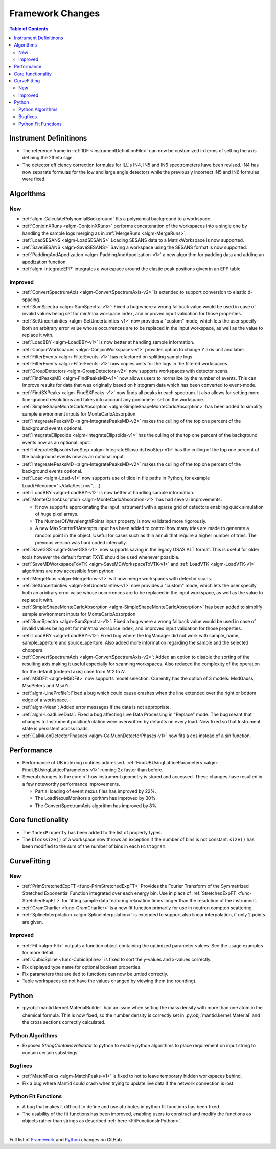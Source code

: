=================
Framework Changes
=================

.. contents:: Table of Contents
   :local:

Instrument Definitinons
-----------------------

- The reference frame in :ref:`IDF <InstrumentDefinitionFile>` can now be customized in terms of setting the axis defining the 2theta sign.
- The detector efficiency correction formulas for ILL's IN4, IN5 and IN6 spectrometers have been revised. IN4 has now separate formulas for the low and large angle detectors while the previously incorrect IN5 and IN6 formulas were fixed.

Algorithms
----------

New
###

- :ref:`algm-CalculatePolynomialBackground` fits a polynomial background to a workspace.
- :ref:`ConjoinXRuns <algm-ConjoinXRuns>` performs concatenation of the workspaces into a single one by handling the sample logs merging as in :ref:`MergeRuns <algm-MergeRuns>`.
- :ref:`LoadSESANS <algm-LoadSESANS>` Loading SESANS data to a MatrixWorkspace is now supported.
- :ref:`SaveSESANS <algm-SaveSESANS>` Saving a workspace using the SESANS format is now supported.
- :ref:`PaddingAndApodization <algm-PaddingAndApodization-v1>` a new algorithm for padding data and adding an apodization function.
- :ref:`algm-IntegrateEPP` integrates a workspace around the elastic peak positions given in an EPP table.

Improved
########

- :ref:`ConvertSpectrumAxis <algm-ConvertSpectrumAxis-v2>` is extended to support conversion to elastic d-spacing.
- :ref:`SumSpectra <algm-SumSpectra-v1>`: Fixed a bug where a wrong fallback value would be used in case of invalid values being set for min/max worspace index, and improved input validation for those properties.
- :ref:`SetUncertainties <algm-SetUncertainties-v1>` now provides a "custom" mode, which lets the user specify both an arbitrary error value whose occurrences are to be replaced in the input workspace, as well as the value to replace it with.
- :ref:`LoadBBY <algm-LoadBBY-v1>` is now better at handling sample information.
- :ref:`ConjoinWorkspaces <algm-ConjoinWorkspaces-v1>` provides option to change Y axis unit and label.
- :ref:`FilterEvents <algm-FilterEvents-v1>` has refactored on splitting sample logs.
- :ref:`FilterEvents <algm-FilterEvents-v1>` now copies units for the logs in the filtered workspaces
- :ref:`GroupDetectors <algm-GroupDetectors-v2>` now supports workspaces with detector scans.
- :ref:`FindPeaksMD <algm-FindPeaksMD-v1>` now allows users to normalize by the number of events. This can improve results for data that was originally based on histogram data which has been converted to event-mode.
- :ref:`FindSXPeaks <algm-FindSXPeaks-v1>` now finds all peaks in each spectrum. It also allows for setting more fine-grained resolutions and takes into account any goniometer set on the workspace.
- :ref:`SimpleShapeMonteCarloAbsorption <algm-SimpleShapeMonteCarloAbsorption>` has been added to simplify sample environment inputs for MonteCarloAbsorption
- :ref:`IntegreatePeaksMD <algm-IntegratePeaksMD-v2>` makes the culling of the top one percent of the background events optional.
- :ref:`IntegrateEllipsoids <algm-IntegrateEllipsoids-v1>` has the culling of the top one percent of the background events now as an optional input.
- :ref:`IntegrateEllipsoidsTwoStep <algm-IntegrateEllipsoidsTwoStep-v1>` has the culling of the top one percent of the background events now as an optional input.
- :ref:`IntegreatePeaksMD <algm-IntegratePeaksMD-v2>` makes the culling of the top one percent of the background events optional.
- :ref:`Load <algm-Load-v1>` now supports use of tilde in file paths in Python, for example Load(Filename="~/data/test.nxs", ...)
- :ref:`LoadBBY <algm-LoadBBY-v1>` is now better at handling sample information.
- :ref:`MonteCarloAbsorption <algm-MonteCarloAbsorption-v1>` has had several improvements:

  * It now supports approximating the input instrument with a sparse grid of detectors enabling quick simulation of huge pixel arrays.
  * The NumberOfWavelengthPoints input property is now validated more rigorously.
  * A new MaxScatterPtAttempts input has been added to control how many tries are made to generate a random point in the object. Useful for cases such as thin annuli that require a higher number of tries. The previous version was hard coded internally.
- :ref:`SaveGSS <algm-SaveGSS-v1>` now supports saving in the legacy GSAS ALT format. This is useful for older tools however the default format FXYE should be used whenever possible.
- :ref:`SaveMDWorkspaceToVTK <algm-SaveMDWorkspaceToVTK-v1>` and :ref:`LoadVTK <algm-LoadVTK-v1>` algorithms are now accessible from python.
- :ref:`MergeRuns <algm-MergeRuns-v1>` will now merge workspaces with detector scans.
- :ref:`SetUncertainties <algm-SetUncertainties-v1>` now provides a "custom" mode, which lets the user specify both an arbitrary error value whose occurrences are to be replaced in the input workspace, as well as the value to replace it with.
- :ref:`SimpleShapeMonteCarloAbsorption <algm-SimpleShapeMonteCarloAbsorption>` has been added to simplify sample environment inputs for MonteCarloAbsorption
- :ref:`SumSpectra <algm-SumSpectra-v1>`: Fixed a bug where a wrong fallback value would be used in case of invalid values being set for min/max worspace index, and improved input validation for those properties.
- :ref:`LoadBBY <algm-LoadBBY-v1>`: Fixed bug where the logManager did not work with sample_name, sample_aperture and source_aperture. Also added more information regarding the sample and the selected choppers.
- :ref:`ConvertSpectrumAxis <algm-ConvertSpectrumAxis-v2>`: Added an option to disable the sorting of the resulting axis making it useful especially for scanning workspaces. Also reduced the complexity of the operation for the default (ordered axis) case from *Nˆ2* to *N*.
- :ref:`MSDFit <algm-MSDFit>` now supports model selection. Currently has the option of 3 models: MsdGauss, MsdPeters and MsdYi.
- :ref:`algm-LineProfile`: Fixed a bug which could cause crashes when the line extended over the right or bottom edge of a workspace.
- :ref:`algm-Mean`: Added error messages if the data is not appropriate.
- :ref:`algm-LoadLiveData`: Fixed a bug affecting Live Data Processing in "Replace" mode. The bug meant that changes to Instrument position/rotation were overwritten by defaults on every load. Now fixed so that Instrument state is persistent across loads.
- :ref:`CalMuonDetectorPhasees <algm-CalMuonDetectorPhases-v1>` now fits a cos instead of a sin function.

Performance
-----------
- Performance of UB indexing routines addressed. :ref:`FindUBUsingLatticeParameters <algm-FindUBUsingLatticeParameters-v1>` running 2x faster than before.
- Several changes to the core of how instrument geometry is stored and accessed. These changes have resulted in a few noteworthy performance improvements.

  * Partial loading of event nexus files has improved by 22%.
  * The LoadNexusMonitors algorithm has improved by 30%.
  * The ConvertSpectrumAxis algorithm has improved by 8%.

Core functionality
------------------

- The ``IndexProperty`` has been added to the list of property types.
- The ``blocksize()`` of a workspace now throws an exception if the number of bins is not constant. ``size()`` has been modified to the sum of the number of bins in each ``Histogram``.


CurveFitting
------------

New
###

- :ref:`PrimStretchedExpFT <func-PrimStretchedExpFT>` Provides the Fourier Transform of the Symmetrized Stretched Exponential Function integrated over each energy bin. Use in place of :ref:`StretchedExpFT <func-StretchedExpFT>` for fitting sample data featuring relaxation times longer than the resolution of the instrument.
- :ref:`GramCharlier <func-GramCharlier>` is a new fit function primarily for use in neutron compton scattering.
- :ref:`SplineInterpolation <algm-SplineInterpolation>` is extended to support also linear interpolation, if only 2 points are given.

Improved
########

- :ref:`Fit <algm-Fit>` outputs a function object containing the optimized parameter values. See the usage examples for more detail.
- :ref:`CubicSpline <func-CubicSpline>` is fixed to sort the y-values and x-values correctly.
- Fix displayed type name for optional boolean properties.
- Fix parameters that are tied to functions can now be untied correctly.
- Table workspaces do not have the values changed by viewing them (no rounding).

Python
------

- :py:obj:`mantid.kernel.MaterialBuilder` had an issue when setting the mass density with more than one atom in the chemical formula. This is now fixed, so the number density is correctly set in :py:obj:`mantid.kernel.Material` and the cross sections correctly calculated.

Python Algorithms
#################

- Exposed `StringContainsValidator` to python to enable python algorithms to place requirement on input string to contain certain substrings.

Bugfixes
########

- :ref:`MatchPeaks <algm-MatchPeaks-v1>` is fixed to not to leave temporary hidden workspaces behind.
- Fix a bug where Mantid could crash when trying to update live data if the network connection is lost.

Python Fit Functions
####################

- A bug that makes it difficult to define and use attributes in python fit functions has been fixed.
- The usability of the fit functions has been improved, enabling users to construct and modify the functions as objects rather than strings
  as described :ref:`here <FitFunctionsInPython>`.



|

Full list of
`Framework <http://github.com/mantidproject/mantid/pulls?q=is%3Apr+milestone%3A%22Release+3.11%22+is%3Amerged+label%3A%22Component%3A+Framework%22>`__
and
`Python <http://github.com/mantidproject/mantid/pulls?q=is%3Apr+milestone%3A%22Release+3.11%22+is%3Amerged+label%3A%22Component%3A+Python%22>`__
changes on GitHub
